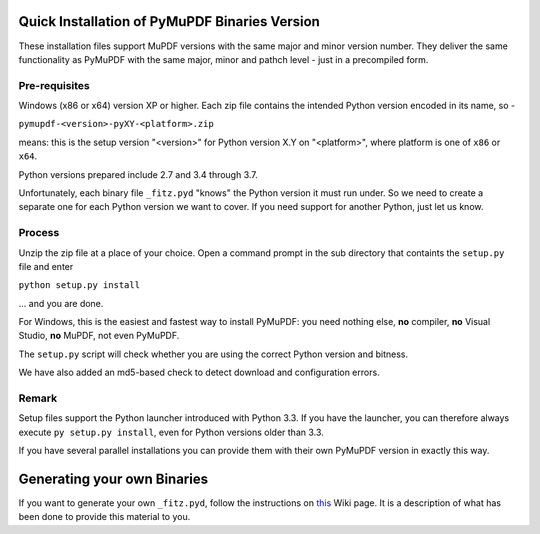 Quick Installation of PyMuPDF Binaries Version
======================================================
These installation files support MuPDF versions with the same major and minor version number. They deliver the same functionality as PyMuPDF with the same major, minor and pathch level - just in a precompiled form.

Pre-requisites
---------------
Windows (x86 or x64) version XP or higher.
Each zip file contains the intended Python version encoded in its name, so -

``pymupdf-<version>-pyXY-<platform>.zip``

means: this is the setup version "<version>" for Python version X.Y on "<platform>", where platform is one of ``x86`` or ``x64``.

Python versions prepared include 2.7 and 3.4 through 3.7.

Unfortunately, each binary file ``_fitz.pyd`` "knows" the Python version it must run under. So we need to create a separate one for each Python version we want to cover. If you need support for another Python, just let us know.

Process
--------
Unzip the zip file at a place of your choice. Open a command prompt in the sub directory that containts the ``setup.py`` file and enter

``python setup.py install``

... and you are done.

For Windows, this is the easiest and fastest way to install PyMuPDF: you need nothing else, **no** compiler, **no** Visual Studio, **no** MuPDF, not even PyMuPDF.

The ``setup.py`` script will check whether you are using the correct Python version and bitness.

We have also added an md5-based check to detect download and configuration errors.

Remark
-------
Setup files support the Python launcher introduced with Python 3.3. If you have the launcher, you can therefore always execute ``py setup.py install``, even for Python versions older than 3.3.

If you have several parallel installations you can provide them with their own PyMuPDF version in exactly this way.

Generating your own Binaries
============================
If you want to generate your own ``_fitz.pyd``, follow the instructions on `this <https://github.com/rk700/PyMuPDF/wiki/Windows-Binaries-Generation>`_ Wiki page. It is a description of what has been done to provide this material to you.
